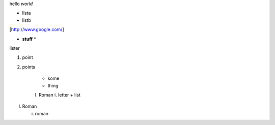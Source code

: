 hello *world*

- lista
- listb

[http://www.google.com/]

* **stuff** *

lister

1. point
2. points

    * some
    * thing
    I. Roman
    i. letter
    + list

I. Roman

   i. roman
